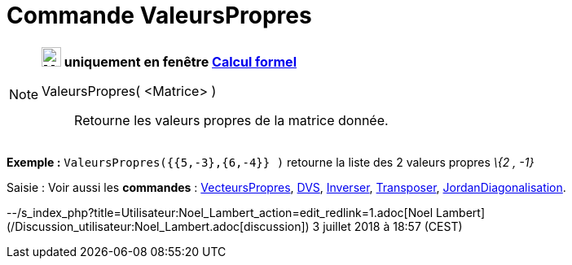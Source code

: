 = Commande ValeursPropres
:page-en: commands/Eigenvalues
ifdef::env-github[:imagesdir: /fr/modules/ROOT/assets/images]

[NOTE]
====

*image:24px-Menu_view_cas.svg.png[Menu view cas.svg,width=24,height=24] uniquement en fenêtre
xref:/Calcul_formel.adoc[Calcul formel]*

ValeursPropres( <Matrice> )::
  Retourne les valeurs propres de la matrice donnée.

[EXAMPLE]
====

*Exemple :* `++ValeursPropres({{5,-3},{6,-4}} )++` retourne la liste des 2 valeurs propres _\{2 , -1}_

====

====

[.kcode]#Saisie :# Voir aussi les *commandes* : xref:/commands/VecteursPropres.adoc[VecteursPropres],
xref:/commands/DVS.adoc[DVS], xref:/commands/Inverser.adoc[Inverser], xref:/commands/Transposer.adoc[Transposer],
xref:/commands/JordanDiagonalisation.adoc[JordanDiagonalisation].

--/s_index_php?title=Utilisateur:Noel_Lambert_action=edit_redlink=1.adoc[Noel Lambert]
(/Discussion_utilisateur:Noel_Lambert.adoc[discussion]) 3 juillet 2018 à 18:57 (CEST)
